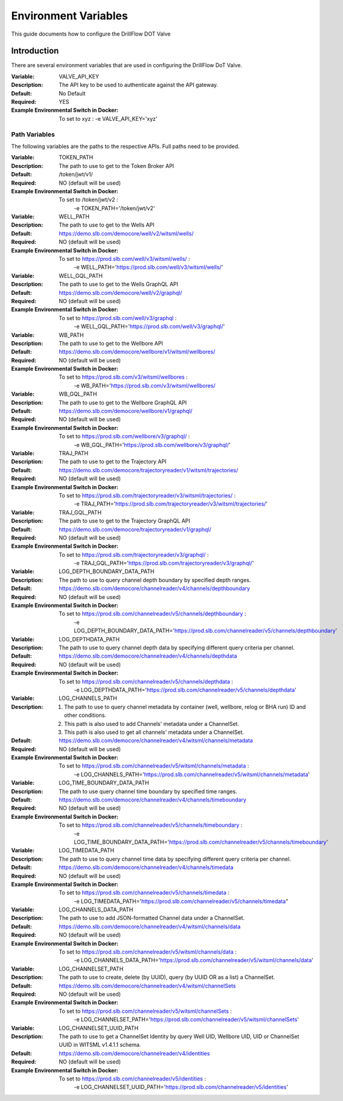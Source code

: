 #####################
Environment Variables
#####################

This guide documents how to configure the DrillFlow DOT Valve

************
Introduction
************

There are several environment variables that are used in configuring the DrillFlow DoT Valve.

:Variable:
    VALVE_API_KEY
:Description:
    The API key to be used to authenticate against the API gateway.
:Default:
    No Default
:Required:
    YES
:Example Environmental Switch in Docker:
    To set to xyz : -e VALVE_API_KEY='xyz'

==============
Path Variables
==============

The following variables are the paths to the respective APIs. Full paths
need to be provided.

:Variable:
    TOKEN_PATH
:Description:
    The path to use to get to the Token Broker API
:Default:
    /token/jwt/v1/
:Required:
    NO (default will be used)
:Example Environmental Switch in Docker:
    To set to /token/jwt/v2 :
            -e TOKEN_PATH='/token/jwt/v2'

:Variable:
    WELL_PATH
:Description:
    The path to use to get to the Wells API
:Default:
    https://demo.slb.com/democore/well/v2/witsml/wells/
:Required:
    NO (default will be used)
:Example Environmental Switch in Docker:
    To set to https://prod.slb.com/well/v3/witsml/wells/ :
            -e WELL_PATH='https://prod.slb.com/well/v3/witsml/wells/'

:Variable:
    WELL_GQL_PATH
:Description:
    The path to use to get to the Wells GraphQL API
:Default:
    https://demo.slb.com/democore/well/v2/graphql/
:Required:
    NO (default will be used)
:Example Environmental Switch in Docker:
    To set to https://prod.slb.com/well/v3/graphql :
            -e WELL_GQL_PATH='https://prod.slb.com/well/v3/graphql/'

:Variable:
    WB_PATH
:Description:
    The path to use to get to the Wellbore API
:Default:
    https://demo.slb.com/democore/wellbore/v1/witsml/wellbores/
:Required:
    NO (default will be used)
:Example Environmental Switch in Docker:
    To set to https://prod.slb.com/v3/witsml/wellbores :
            -e WB_PATH='https://prod.slb.com/v3/witsml/wellbores/

:Variable:
    WB_GQL_PATH
:Description:
    The path to use to get to the Wellbore GraphQL API
:Default:
    https://demo.slb.com/democore/wellbore/v1/graphql/
:Required:
    NO (default will be used)
:Example Environmental Switch in Docker:
    To set to https://prod.slb.com/wellbore/v3/graphql/ :
            -e WB_GQL_PATH='https://prod.slb.com/wellbore/v3/graphql/'

:Variable:
    TRAJ_PATH
:Description:
    The path to use to get to the Trajectory API
:Default:
    https://demo.slb.com/democore/trajectoryreader/v1/witsml/trajectories/
:Required:
    NO (default will be used)
:Example Environmental Switch in Docker:
    To set to https://prod.slb.com/trajectoryreader/v3/witsml/trajectories/ :
            -e TRAJ_PATH='https://prod.slb.com/trajectoryreader/v3/witsml/trajectories/'

:Variable:
    TRAJ_GQL_PATH
:Description:
    The path to use to get to the Trajectory GraphQL API
:Default:
    https://demo.slb.com/democore/trajectoryreader/v1/graphql/
:Required:
    NO (default will be used)
:Example Environmental Switch in Docker:
    To set to https://prod.slb.com/trajectoryreader/v3/graphql/ :
            -e TRAJ_GQL_PATH='https://prod.slb.com/trajectoryreader/v3/graphql/'

:Variable:
    LOG_DEPTH_BOUNDARY_DATA_PATH
:Description:
    The path to use to query channel depth boundary by specified depth ranges.
:Default:
    https://demo.slb.com/democore/channelreader/v4/channels/depthboundary
:Required:
    NO (default will be used)
:Example Environmental Switch in Docker:
    To set to https://prod.slb.com/channelreader/v5/channels/depthboundary :
           -e LOG_DEPTH_BOUNDARY_DATA_PATH='https://prod.slb.com/channelreader/v5/channels/depthboundary'

:Variable:
    LOG_DEPTHDATA_PATH
:Description:
    The path to use to query channel depth data by specifying different query criteria per channel.
:Default:
    https://demo.slb.com/democore/channelreader/v4/channels/depthdata
:Required:
    NO (default will be used)
:Example Environmental Switch in Docker:
    To set to https://prod.slb.com/channelreader/v5/channels/depthdata :
            -e LOG_DEPTHDATA_PATH='https://prod.slb.com/channelreader/v5/channels/depthdata'

:Variable:
    LOG_CHANNELS_PATH
:Description:
    1. The path to use to query channel metadata by container (well, wellbore, relog or BHA run) ID
       and other conditions.
    2. This path is also used to add Channels' metadata under a ChannelSet.
    3. This path is also used to get all channels' metadata under a ChannelSet.
:Default:
    https://demo.slb.com/democore/channelreader/v4/witsml/channels/metadata
:Required:
    NO (default will be used)
:Example Environmental Switch in Docker:
    To set to https://prod.slb.com/channelreader/v5/witsml/channels/metadata :
            -e LOG_CHANNELS_PATH='https://prod.slb.com/channelreader/v5/witsml/channels/metadata'

:Variable:
    LOG_TIME_BOUNDARY_DATA_PATH
:Description:
    The path to use query channel time boundary by specified time ranges.
:Default:
    https://demo.slb.com/democore/channelreader/v4/channels/timeboundary
:Required:
    NO (default will be used)
:Example Environmental Switch in Docker:
    To set to https://prod.slb.com/channelreader/v5/channels/timeboundary :
            -e LOG_TIME_BOUNDARY_DATA_PATH='https://prod.slb.com/channelreader/v5/channels/timeboundary'

:Variable:
    LOG_TIMEDATA_PATH
:Description:
    The path to use to query channel time data by specifying different
    query criteria per channel.
:Default:
    https://demo.slb.com/democore/channelreader/v4/channels/timedata
:Required:
    NO (default will be used)
:Example Environmental Switch in Docker:
    To set to https://prod.slb.com/channelreader/v5/channels/timedata :
            -e LOG_TIMEDATA_PATH='https://prod.slb.com/channelreader/v5/channels/timedata"

:Variable:
    LOG_CHANNELS_DATA_PATH
:Description:
    The path to use to add JSON-formatted Channel data under a ChannelSet.
:Default:
    https://demo.slb.com/democore/channelreader/v4/witsml/channels/data
:Required:
    NO (default will be used)
:Example Environmental Switch in Docker:
    To set to https://prod.slb.com/channelreader/v5/witsml/channels/data :
            -e LOG_CHANNELS_DATA_PATH='https://prod.slb.com/channelreader/v5/witsml/channels/data'

:Variable:
    LOG_CHANNELSET_PATH
:Description:
    The path to use to create, delete (by UUID), query (by UUID OR as a list) a ChannelSet.
:Default:
    https://demo.slb.com/democore/channelreader/v4/witsml/channelSets
:Required:
    NO (default will be used)
:Example Environmental Switch in Docker:
    To set to https://prod.slb.com/channelreader/v5/witsml/channelSets :
           -e LOG_CHANNELSET_PATH='https://prod.slb.com/channelreader/v5/witsml/channelSets'

:Variable:
    LOG_CHANNELSET_UUID_PATH
:Description:
    The path to use to get a ChannelSet Identity by query Well UID,
    Wellbore UID, UID or ChannelSet UUID in WITSML v1.4.1.1 schema.
:Default:
    https://demo.slb.com/democore/channelreader/v4/identities
:Required:
    NO (default will be used)
:Example Environmental Switch in Docker:
    To set to https://prod.slb.com/channelreader/v5/identities :
            -e LOG_CHANNELSET_UUID_PATH='https://prod.slb.com/channelreader/v5/identities'


